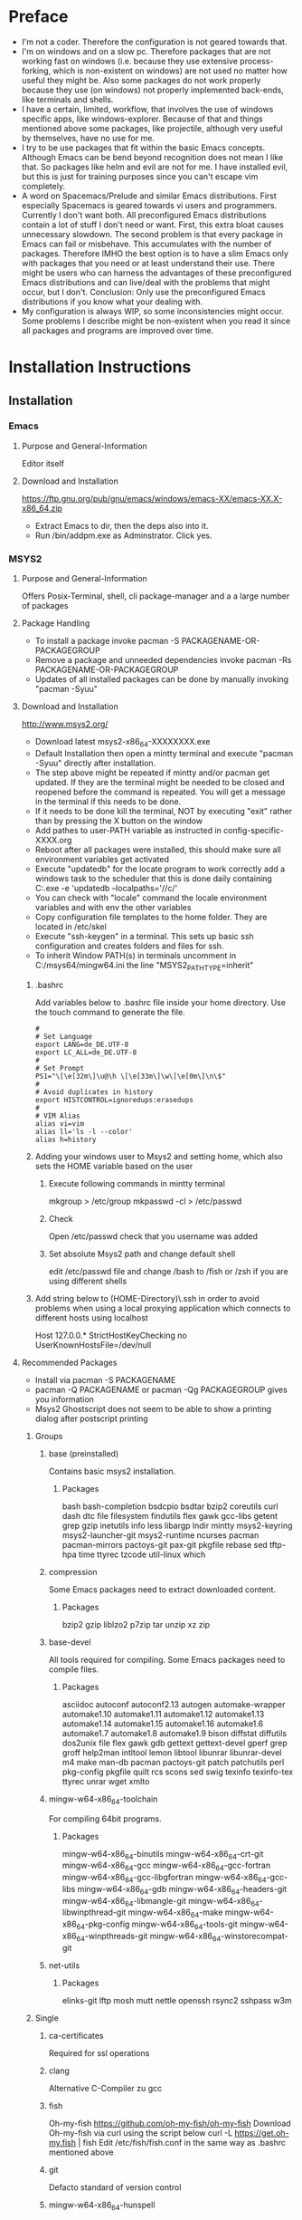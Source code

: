 * Preface
- I'm not a coder. Therefore the configuration is not geared towards that.
- I'm on windows and on a slow pc. Therefore packages that are not working fast on windows (i.e. because they use extensive process-forking, which is non-existent on windows) are not used no matter how useful they might be. Also some packages do not work properly because they use (on windows) not properly implemented back-ends, like terminals and shells.
- I have a certain, limited, workflow, that involves the use of windows specific apps, like windows-explorer. Because of that and things mentioned above some packages, like projectile, although very useful by themselves, have no use for me.
- I try to be use packages that fit within the basic Emacs concepts. Although Emacs can be bend beyond recognition does not mean I like that. So packages like helm and evil are not for me. I have installed evil, but this is just for training purposes since you can't escape vim completely.
- A word on Spacemacs/Prelude and similar Emacs distributions. First especially Spacemacs is geared towards vi users and programmers. Currently I don't want both. All preconfigured Emacs distributions contain a lot of stuff I don't need or want. First, this extra bloat causes unnecessary slowdown. The second problem is that every package in Emacs can fail or misbehave. This accumulates with the number of packages. Therefore IMHO the best option is to have a slim Emacs only with packages that you need or at least understand their use. There might be users who can harness the advantages of these preconfigured Emacs distributions and can live/deal with the problems that might occur, but I don't. Conclusion: Only use the preconfigured Emacs distributions if you know what your dealing with.
- My configuration is always WIP, so some inconsistencies might occur. Some problems I describe might be non-existent when you read it since all packages and programs are improved over time.
* Installation Instructions
** Installation
*** Emacs
**** Purpose and General-Information
Editor itself
**** Download and Installation
https://ftp.gnu.org/pub/gnu/emacs/windows/emacs-XX/emacs-XX.X-x86_64.zip
- Extract Emacs to dir, then the deps also into it.
- Run /bin/addpm.exe as Adminstrator. Click yes.
*** MSYS2
**** Purpose and General-Information
Offers Posix-Terminal, shell, cli package-manager and a a large number of packages
**** Package Handling
- To install a package invoke pacman -S PACKAGENAME-OR-PACKAGEGROUP
- Remove a package and unneeded dependencies invoke pacman -Rs PACKAGENAME-OR-PACKAGEGROUP
- Updates of all installed packages can be done by manually invoking "pacman -Syuu"
**** Download and Installation
http://www.msys2.org/
- Download latest msys2-x86_64-XXXXXXXX.exe
- Default Installation then open a mintty terminal and execute "pacman -Syuu" directly after installation.
- The step above might be repeated if mintty and/or pacman get updated. If they are the terminal might be needed to be closed and reopened before the command is repeated. You will get a message in the terminal if this needs to be done.
- If it needs to be done kill the terminal, NOT by executing "exit" rather than by pressing the X button on the window
- Add pathes to user-PATH variable as instructed in config-specific-XXXX.org
- Reboot after all packages were installed, this should make sure all environment variables get activated
- Execute "updatedb" for the locate program to work correctly add a windows task to the scheduler that this is done daily containing C:\msys2\bin\mintty.exe -e 'updatedb --localpaths='//c/'
- You can check with "locale" command the locale environment variables and with env the other variables
- Copy configuration file templates to the home folder. They are located in /etc/skel
- Execute "ssh-keygen" in a terminal. This sets up basic ssh configuration and creates folders and files for ssh.
- To inherit Window PATH(s) in terminals uncomment in C:/msys64/mingw64.ini the line "MSYS2_PATH_TYPE=inherit"
***** .bashrc
Add variables below to .bashrc file inside your home directory. Use the touch command to generate the file.
#+BEGIN_SRC shell
  #
  # Set Language
  export LANG=de_DE.UTF-8
  export LC_ALL=de_DE.UTF-8
  #
  # Set Prompt
  PS1="\[\e[32m\]\u@\h \[\e[33m\]\w\[\e[0m\]\n\$"
  #
  # Avoid duplicates in history
  export HISTCONTROL=ignoredups:erasedups
  #
  # VIM Alias
  alias vi=vim
  alias ll='ls -l --color'
  alias h=history
#+END_SRC
***** Adding your windows user to Msys2 and setting home, which also sets the HOME variable based on the user
****** Execute following commands in mintty terminal
mkgroup > /etc/group
mkpasswd -cl > /etc/passwd
****** Check
Open /etc/passwd check that you username was added
****** Set absolute Msys2 path and change default shell
edit /etc/passwd file and change /bash to /fish or /zsh if you are using different shells
***** Add string below to (HOME-Directory)\.ssh\config in order to avoid problems when using a local proxying application which connects to different hosts using localhost
Host 127.0.0.*
   StrictHostKeyChecking no
   UserKnownHostsFile=/dev/null
**** Recommended Packages
- Install via pacman -S PACKAGENAME
- pacman -Q PACKAGENAME or pacman -Qg PACKAGEGROUP gives you information
- Msys2 Ghostscript does not seem to be able to show a printing dialog after postscript printing
***** Groups
****** base (preinstalled)
Contains basic msys2 installation.
******* Packages
bash
bash-completion
bsdcpio
bsdtar
bzip2
coreutils
curl
dash
dtc
file
filesystem
findutils
flex
gawk
gcc-libs
getent
grep
gzip
inetutils
info
less
libargp
lndir
mintty
msys2-keyring
msys2-launcher-git
msys2-runtime
ncurses
pacman
pacman-mirrors
pactoys-git
pax-git
pkgfile
rebase
sed
tftp-hpa
time
ttyrec
tzcode
util-linux
which
****** compression
Some Emacs packages need to extract downloaded content.
******* Packages
bzip2
gzip
liblzo2
p7zip
tar
unzip
xz
zip
****** base-devel
All tools required for compiling. Some Emacs packages need to compile files.
******* Packages
asciidoc
autoconf
autoconf2.13
autogen
automake-wrapper
automake1.10
automake1.11
automake1.12
automake1.13
automake1.14
automake1.15
automake1.16
automake1.6
automake1.7
automake1.8
automake1.9
bison
diffstat
diffutils
dos2unix
file
flex
gawk
gdb
gettext
gettext-devel
gperf
grep
groff
help2man
intltool
lemon
libtool
libunrar
libunrar-devel
m4
make
man-db
pacman
pactoys-git
patch
patchutils
perl
pkg-config
pkgfile
quilt
rcs
scons
sed
swig
texinfo
texinfo-tex
ttyrec
unrar
wget
xmlto
****** mingw-w64-x86_64-toolchain
For compiling 64bit programs.
******* Packages
mingw-w64-x86_64-binutils
mingw-w64-x86_64-crt-git
mingw-w64-x86_64-gcc
mingw-w64-x86_64-gcc-fortran
mingw-w64-x86_64-gcc-libgfortran
mingw-w64-x86_64-gcc-libs
mingw-w64-x86_64-gdb
mingw-w64-x86_64-headers-git
mingw-w64-x86_64-libmangle-git
mingw-w64-x86_64-libwinpthread-git
mingw-w64-x86_64-make
mingw-w64-x86_64-pkg-config
mingw-w64-x86_64-tools-git
mingw-w64-x86_64-winpthreads-git
mingw-w64-x86_64-winstorecompat-git
****** net-utils
******* Packages
elinks-git
lftp
mosh
mutt
nettle
openssh
rsync2
sshpass
w3m
***** Single
****** ca-certificates
Required for ssl operations
****** clang
Alternative C-Compiler zu gcc
****** fish
Oh-my-fish
https://github.com/oh-my-fish/oh-my-fish
Download Oh-my-fish via curl using the script below
curl -L https://get.oh-my.fish | fish
Edit /etc/fish/fish.conf in the same way as .bashrc mentioned above
****** git
Defacto standard of version control
****** mingw-w64-x86_64-hunspell
Most current spellchecker available
- Hunspell requires the setting of the DICPATH environment variable in Windows, otherwise dictionaries won't be found by emacs. See config-specific-XXXX.org
- Install mingw-w64-x86_64-hunspell-en
- huspell-de is missing. Download the latest dict from libre-office extensions repository https://extensions.libreoffice.org/extensions/german-de-de-frami-dictionaries and install the .dic and .aff files into C:\msys64\mingw64\share\myspell\dicts
- huspell-fr is missing. Download the latest dict from libre-office extensions repository https://extensions.libreoffice.org/extensions/dictionnaires-francais/5.7 and installed the .dic and .aff files into C:\msys64\mingw64\share\myspell\dicts
****** inetutils
Contains the following programs, despite being not a group: telnet(d), ftp(d), talk(d), tftp(d), uucpd, sylogd
****** netcat
nc command to test connections
****** python
Python Programming Language
****** tmux
Terminal Multiplexing
******* Start mintty using this command
C:\msys64\usr\bin\mintty.exe -e '%HOME%\start-tmux.sh' -
******* start-tmux.sh
#!/bin/fish
tmux
******* .tmux.conf (Save file in Unix-Format, otherwise CRLF might not be interpreted correcty)
#+BEGIN_SRC shell
# Window-Switching without prefix
bind-key -n S-Left previous-window
bind-key -n S-Right next-window

# Pane-Switching without prefix
bind -n M-Left select-pane -L
bind -n M-Right select-pane -R
bind -n M-Up select-pane -U
bind -n M-Down select-pane -D

# Activate mouse (Causes font resize using C+mouse-wheel to stop working, CS+mouse-wheel still works)
set -g mouse on

# Show information in title-bar
set -g set-titles on

# Set Terminal to use 256 colors
set -g default-terminal "screen-256color"

# Statusbar/window configuration
set -g status-interval 1
set -g status-fg white
set -g status-bg colour240
set -g status-justify centre
set -g status-left '#[fg=green][#[fg=red]#S#[fg=green]]#[default]'
set -g status-right '#[fg=green][#[fg=colour214]%d.%m.%y %H:%M:%S#[fg=green]]#[default]'
setw -g window-status-current-format '#[fg=green](#[fg=yellow]#I.#P#F#W#[fg=green])#[default]'
setw -g window-status-format '#I#F#W'

# Install TPM using git clone https://github.com/tmux-plugins/tpm ~/.tmux/plugins/tpm

# List of plugins
set -g @plugin 'tmux-plugins/tpm'
set -g @plugin 'tmux-plugins/tmux-sensible'

# Install cygutils-extra for tmux-yank
set -g @plugin 'tmux-plugins/tmux-yank'

# Initialize TMUX plugin manager (keep this line at the very bottom of tmux.conf)
run -b '~/.tmux/plugins/tpm/tpm
#+END_SRC
****** whois
whois - standard tool to lookup domains
****** vim
- Test vim commands locally if needed
- Vim needs to be called by executing "vim" not "vi" if no alias is defined
****** zsh
Oh-my-zsh
https://github.com/ohmyzsh/ohmyzsh
Download Oh-my-zsh via curl using the script below
#+BEGIN_SRC bash
sh -c "$(curl -fsSL https://raw.githubusercontent.com/ohmyzsh/ohmyzsh/master/tools/install.sh)"
#+END_SRC
****** fzy
Fuzzy searching
****** iperf3
Check network performance
****** winpty
Fixes PTY
****** mingw-w64-x86_64-go
Go Programming Language
****** mingw-w64-x86_64-imagemagick
Allows Blimp to work
****** mingw-w64-x86_64-graphviz
Required for org-mind-map and dot language code
****** mingw-w64-x86_64-gnuplot
Ability to create graphs from data as file or directly to display.
****** mingw-w64-x86_64-tidy
Cleanup html code
***** Additional libraries for compiling pdf-tools
mingw-w64-x86_64-zlib
mingw-w64-x86_64-libpng
mingw-w64-x86_64-poppler
***** Python pip
Python package installer
****** Update Pip and basic packages
pip install --upgrade pip setuptools wheel
****** Install/Uninstall a package
pip install PACKAGENAME
pip uninstall PACKAGENAME
****** List installed packaes
pip list
****** List outdated packages
pip list --outdated
****** Upgrade packages
pip install --upgrade PACKAGENAME
****** Recommended Packages
- td-watson (call using "watson" command)
- python-language-server
- jedi
- pylint
- pyflake
*** Misc Support Tools
**** Dig
***** Purpose and General-Information
Modern DNS-Query Tool
***** Download and Installation
https://downloads.isc.org/isc/bind9/9.15.7/BIND9.15.7.x64.zip
**** Ditaa
***** Purpose and General-Information
Diagramm Creator from Text
***** Download and Installation
https://github.com/stathissideris/ditaa
- Download and unzip latest version to a folder
- Set Path in specific.org
- This app requires JRE installed
**** Fakecygpty
***** Purpose and General-Information
Fixes shell problems in emacs when shell is based on MSYS2 mintty
***** Download and Installation
https://github.com/d5884/fakecygpty
- Compile using the command autoreconf -ivf && ./configure && make install
- copy fakecygpty.el into ~/.emacs.d/myscripts/
- evaluate (fakecygpty-activate) via use-package
**** Ghostscript
***** Purpose and General-Information
- Postscript suite required to enable postscipt processing for printing produced by emacs and it's packages.
- Can produce pdfs from postscript
***** Download and Installation
- https://github.com/ArtifexSoftware/ghostpdl-downloads/releases/
- Download gsXXXw64.exe
- Install in C:/Program Files/gs/ not C:/Program Files/gs/gsXX.XX/ This avoids reconfiguration after update
**** Miktex
***** Purpose and General-Information
Tex-Environment required in order to process latex produced by org mode and other packages.
***** Download and Installation
http://miktex.org/download
- Download basic-miktex-X.X.XXXX-x64.exe
- Select "Install missing packages on the fly" during installation
- Export an org file once as pdf in order to download the additional needed files  C-c C-e l o
**** Notpad++
***** Purpose and General-Information
This might look strange, but in case of an emergency, i.e. Emacs is not starting up, this editor might save the day.
***** Download and Installation
https://notepad-plus-plus.org/
**** Pandoc
***** Purpose and General-Information
Powerful Document Converter
***** Download and Installation
https://github.com/jgm/pandoc/releases/
- Download and install pandoc-X.XX.X-windows.msi
**** Reveal.js
***** Purpose and General-Information
For visually pleasant presentation export
***** Download and installation
https://github.com/hakimel/reveal.js/releases
- Extract Source to folder named "reveal.js" Put the "reveal.js" folder in the same folder as the presentation.org
- Execute M-x org-reveal-export-to-html to export to html, open manually in Browser
**** Ripgrep
***** Purpose and General-Information
Fast search through files
***** Download and Installation
https://github.com/BurntSushi/ripgrep/releases
- Download and unzip latest version to a folder
- Add folder path to PATH variable
**** Sharp-Keys
***** Purpose and General-Information
This app should be used to remap buttons on the OS-Level. Configuations depends on the keyboard used. I recommend:
- Capslock to Apps (Menu-Key)
***** Download and Installation
https://github.com/randyrants/sharpkeys
**** Source-Code-Pro-Font
***** Purpose and General-Information
Better readable default font
***** Download and installation !Check if otf-cff2 is now supported!
https://github.com/adobe-fonts/source-code-pro/releases/
- Download latest ttf Version of the font, otf-cff2 version currently does not work on Windows
- Extract and install in C:\Windows\Fonts
**** WinCompose
***** Purpose and General-Information
This app uses AltGr as a compose key. The compose key allows access to various symbols using a key combination.
***** Download and installation
https://github.com/samhocevar/wincompose
** Windows Registration
Save as .reg files and execute once
*** General
**** Register-Emacs-Client.reg
Windows Registry Editor Version 5.00

[HKEY_CLASSES_ROOT\*\shell\openWithEmacs]
@="&Edit with Emacs"
"icon"=%EMACS%\\bin\\Emacsclientw.exe"

[HKEY_CLASSES_ROOT\*\shell\openWithEmacs\command]
@="\"%EMACS%\\bin\\emacsclientw.exe\" -a \"\" -n \"%L\""
**** Register-Emacs-file-type.reg
Windows Registry Editor Version 5.00

[HKEY_CLASSES_ROOT\EmacsFile]
@="EmacsFile"

[HKEY_CLASSES_ROOT\EmacsFile\DefaultIcon]
@="%EMACS%\\bin\\emacsclientw.exe,0"

[HKEY_CLASSES_ROOT\EmacsFile\shell\open]
@="Open in Emacs"

[HKEY_CLASSES_ROOT\EmacsFile\shell\open\command]
@="\"%EMACS%\\bin\\emacsclientw.exe\" -a \"\" -n \"%L\""
**** Register-extensions-to-emacs.reg
Windows Registry Editor Version 5.00

[HKEY_CLASSES_ROOT\.el]
@="EmacsFile"
"Content Type"="text/plain"
"PerceivedType"="text"

[HKEY_CLASSES_ROOT\.org]
@="EmacsFile"
"Content Type"="text/plain"
"PerceivedType"="text"

[HKEY_CLASSES_ROOT\.properties]
@="EmacsFile"
"Content Type"="text/plain"
"PerceivedType"="text"

[HKEY_CLASSES_ROOT\.diff]
@="EmacsFile"
"Content Type"="text/plain"
"PerceivedType"="text"

[HKEY_CLASSES_ROOT\.cfg]
@="EmacsFile"
"Content Type"="text/plain"
"PerceivedType"="text"

[HKEY_CLASSES_ROOT\.cpp]
@="EmacsFile"
"Content Type"="text/plain"
"PerceivedType"="text"

[HKEY_CLASSES_ROOT\.css]
@="EmacsFile"
"Content Type"="text/plain"
"PerceivedType"="text"

[HKEY_CLASSES_ROOT\.conf]
@="EmacsFile"
"Content Type"="text/plain"
"PerceivedType"="text"

[HKEY_CLASSES_ROOT\.log]
@="EmacsFile"
"Content Type"="text/plain"
"PerceivedType"="text"

[HKEY_CLASSES_ROOT\.sh]
@="EmacsFile"
"Content Type"="text/plain"
"PerceivedType"="text"

[HKEY_CLASSES_ROOT\.ses]
@="EmacsFile"
"Content Type"="text/plain"
"PerceivedType"="text"

[HKEY_CLASSES_ROOT\.txt]
@="EmacsFile"
"Content Type"="text/plain"
"PerceivedType"="text"

[HKEY_CLASSES_ROOT\.md]
@="EmacsFile"
"Content Type"="text/plain"
"PerceivedType"="text"

[HKEY_CLASSES_ROOT\.sgm]
@="EmacsFile"
"Content Type"="text/plain"
"PerceivedType"="text"

[HKEY_CLASSES_ROOT\.key]
@="EmacsFile"
"Content Type"="text/plain"
"PerceivedType"="text"

[HKEY_CLASSES_ROOT\.pem]
@="EmacsFile"
"Content Type"="text/plain"
"PerceivedType"="text"

[HKEY_CLASSES_ROOT\.csr]
@="EmacsFile"
"Content Type"="text/plain"
"PerceivedType"="text"

[HKEY_CLASSES_ROOT\.req]
@="EmacsFile"
"Content Type"="text/plain"
"PerceivedType"="text"
*** Outlook
***** Register-the-Outlook-URL-Handler.reg
Windows Registry Editor Version 5.00

[HKEY_CLASSES_ROOT\outlook]
@="URL:Outlook Folders"
"URL Protocol"=""

[HKEY_CLASSES_ROOT\outlook\DefaultIcon]
@="%OUTLOOK4E%\\OUTLOOK.EXE"

[HKEY_CLASSES_ROOT\outlook\shell]

[HKEY_CLASSES_ROOT\outlook\shell\open]

[HKEY_CLASSES_ROOT\outlook\shell\open\command]
@="\"%OUTLOOK4E%\\OUTLOOK.EXE\" /select \"%1\""
***** Org Protocol
Windows Registry Editor Version 5.00

[HKEY_CLASSES_ROOT\org-protocol]
@="URL:Org Protocol"
"URL Protocol"=""
[HKEY_CLASSES_ROOT\org-protocol\shell]
[HKEY_CLASSES_ROOT\org-protocol\shell\open]
[HKEY_CLASSES_ROOT\org-protocol\shell\open\command]
@="\""%EMACS%\\bin\\emacsclientw.exe\" \"%1\""
***** Use-Google-Maps-in-Outlook-Contacts.reg
Windows Registry Editor Version 5.00

[HKEY_CURRENT_USER\Software\Microsoft\Office\16.0\Outlook\Options\General]
"MapScriptURL"="http://maps.google.com/?q=<0s>, <1s>, <2s>, <3s>, <4s>"
*** Fix-RDP-Cursorblink
Windows Registry Editor Version 5.00

[HKEY_LOCAL_MACHINE\SYSTEM\CurrentControlSet\Control\Terminal Server]
"CursorBlinkEnable"=dword:00000001
** Windows Shortcuts
*** Client - not waiting for server, opening frame and starting as daemon if not yet done
emacsclientw.exe -n -c -a ""
*** Full Application in Debugging Mode
runemacs.exe -debug-init
*** Client - not waiting for server, opening frame and starting as daemon if not yet done, switching to temp buffer and adding a dated entry
emacsclientw.exe -n -c -a ""  -e "(my-timestamper-for-temp)" -F "((fullscreen . maximized))"
** Emacs-Dot-Files
*** init.el (Main-Loader)
- Contains only the necessecary information to load files below.
- Place in ~\.emacs.d\
*** custom.el (Emacs custom-system writes here)
- Must contains only installed package information. Custom Parameters set by use-package get sometimes written here, but can be deleted (except the package information)
- Place in ~\.emacs.d\
*** config-general.org
- Main configuration-file from which config-general.el is generated automatically by org-babel and then loaded by init.el
- Put config-general.org file in ~\org\ (Create neccessary folders)
*** config-specific-XXXX.org
- Additional configuration file from which config-specific-XXXX.el is generated automatically by org-babel and then loaded by init.el
- Put specific.org file also in ~\org\
- Edit to your needs, since it contains installations-specific configuration parts
** Other Instructions
*** Disable Virtual Desktop Switch Animation
Open %windir%\system32\SystemPropertiesPerformance.exe and disable "Animate windows when mini...", this also disables the Switch virtual Desktop animation
*** Input Keycords containing AltGR
To input keycords combinations first press AltGR then RIGHT-Control (and or Alt), then the letter. Some combinations will not work even when done so.
*** Modifier
The Apps key gives you a full modifier, meaning it won't repeat itself when pressed. It works like control/shift/alt. Same goes with LWindows or RWindows. Be aware that some combinations can't be registered by Emacs, they are permanently bound to the Windows OS, like Windows+L, which locks the PC.
*** Seemingly corrupted org files
If org files look that is something missing, mostly after loading, just fold and unfold at top level
*** Desktop not loading
If desktop is not loaded check ~/.emacs.d/ for .emacs.desktop.lock file and delete it (when emacs is not running)
*** Ownership of home directory
Be sure your user is direct owner of the home directory and all subfiles/subdirectories. Otherwise the client may not start.
** Known issues/broken stuff
*** Terminals 
- Mostly broken, the implementation of terminals in emacs is geared towards a POSIX system and not towards windows. Don't waste your time. A reimplementation is not in sight.
- Workaround: Use standard putty or kitty, for file transfer use win-scp
*** Shells
- Shell in Emacs is not a 1-to-1 output of the mintty. Remote access started via shell is broken, requires fakecygpty to fix it and still has problems sending interrupt signals like C-c
- Workaround: Start a mintty directly from windows
- Powershell can not be used as an emacs shell, see powershell package description
** Basic Git Configuration for Github
Open Mintty, then enter commands beleow after filing in your personal details
#+BEGIN_SRC bash
git config --global user.email "myusername@myemailprovider.com"
git config --global user.name "My Name"
git config credential.https://github.com.username githubusername
git config --global credential.helper store
git remote add origin https://github.com/githubusername/yourrepositoryname.git
git push -u origin master
Password for 'https://githubusername@github.com':XXXXXXXXXXXX
git remote -v
#+END_SRC
* Examples
** Latex
#+begin_src latex :file fsa.pdf :packages '(("" "tikz")) :border 1em
  % Define block styles
  \usetikzlibrary{shapes,arrows}
  \tikzstyle{astate} = [circle, draw, text centered, font=\footnotesize, fill=blue!25]
  \tikzstyle{rstate} = [circle, draw, text centered, font=\footnotesize, fill=red!25]

  \begin{tikzpicture}[->,>=stealth', shorten >=1pt, auto, node distance=2.8cm, semithick]
    \node [astate] (1) at (0,0) {1};
    \node [astate] (2) at (1,0) {2};
    \node [rstate] (3) at (2,0) {3};
    \path (1) edge [bend left] node {b} (2)
          (2) edge node {b} (3)
          (2) edge [bend left] node {a} (1)
          (3) edge [loop above] node {(a, b)} (3);
  \end{tikzpicture}
#+end_src
** Org-plot
#+PLOT: title:"example table" ind:1 type:2d with:lines
#+tblname: data-plot
| independent var | first dependent var | second dependent var |
|-----------------+---------------------+----------------------|
|             0.1 |               0.425 |                0.375 |
|             0.2 |              0.3125 |               0.3375 |
|             0.3 |          0.24999993 |           0.28333338 |
|             0.4 |               0.275 |              0.28125 |
|             0.5 |                0.26 |                 0.27 |
|             0.6 |          0.25833338 |           0.24999993 |
|             0.7 |          0.24642845 |           0.23928553 |
|             0.8 |             0.23125 |               0.2375 |
|             0.9 |          0.23333323 |            0.2333332 |
|               1 |              0.2225 |                 0.22 |
|             1.1 |          0.20909075 |           0.22272708 |
|             1.2 |          0.19999998 |           0.21458333 |
|             1.3 |          0.19615368 |           0.21730748 |
|             1.4 |          0.18571433 |           0.21071435 |
|             1.5 |          0.19000008 |            0.2150001 |
|             1.6 |           0.1828125 |            0.2046875 |
|             1.7 |          0.18088253 |            0.1985296 |
|             1.8 |          0.17916675 |           0.18888898 |
|             1.9 |          0.19342103 |           0.21315783 |
|               2 |                0.19 |              0.21625 |
|             2.1 |          0.18214268 |           0.20714265 |
|             2.2 |          0.17727275 |            0.2022727 |
|             2.3 |           0.1739131 |            0.1989131 |
|             2.4 |          0.16770833 |            0.1916667 |
|             2.5 |               0.164 |                0.188 |
|             2.6 |          0.15769238 |           0.18076923 |
|             2.7 |           0.1592591 |            0.1888887 |
|             2.8 |           0.1598214 |           0.18928565 |
|             2.9 |          0.15603453 |            0.1844828 |

#+begin_src gnuplot :var data=data-plot :exports both :file data-plot.svg
reset
set title "example table"
set xlabel "X"
set ylabel "Y"

plot data u 1:2 w l lw 1 title 'first dependent var', \
     data u 1:3 w l lw 1 title 'second dependent var'
#+end_src
** Graphviz
#+BEGIN_SRC dot :file dotsuccess.svg :cmdline -Kdot -Tsvg
digraph hierarchy {

		nodesep=1.0 // increases the separation between nodes
		
		node [color=Red,fontname=Courier,shape=box] //All nodes will this shape and colour
		edge [color=Blue, style=dashed] //All the lines look like this

		Headteacher->{Deputy1 Deputy2 BusinessManager}
		Deputy1->{Teacher1 Teacher2}
		BusinessManager->ITManager
		{rank=same;ITManager Teacher1 Teacher2}  // Put them on the same level
}
#+END_SRC
** Compile-example of pdf-tools-installation
#+BEGIN_SRC html
<!DOCTYPE html PUBLIC "-//W3C//DTD HTML 4.01//EN">
<!-- Created by htmlize-1.54 in css mode. -->
<html>
  <head>
    <title>*compilation*</title>
    <style type="text/css">
    <!--
      body {
        color: #ffffff;
        background-color: #000000;
      }
      .comint-highlight-input {
        /* comint-highlight-input */
        font-weight: bold;
      }
      .comint-highlight-prompt {
        /* comint-highlight-prompt */
        color: #b4fa70;
      }
      .comint-highlight-prompt {
        /* comint-highlight-prompt */
        color: #b4fa70;
      }
      .compilation-line-number {
        /* compilation-line-number */
        color: #b4fa70;
      }
      .function-name {
        /* font-lock-function-name-face */
        color: #fce94f;
      }

      a {
        color: inherit;
        background-color: inherit;
        font: inherit;
        text-decoration: inherit;
      }
      a:hover {
        text-decoration: underline;
      }
    -->
    </style>
  </head>
  <body>
    <pre>
J-*- mode: compilation; default-directory: "~/.emacs.d/elpa/pdf-tools-20180422.935/build/server/" -*-
Comint started at Tue Apr 24 03:41:34

c\:/\!Data/home/jlange/.emacs.d/elpa/pdf-tools-20180422.935/build/server/autobuild -i c\:/\!Software/Portable/Emacs/bin/
---------------------------
    Installing packages    
---------------------------
pacman -S --needed base-devel
                      mingw-w64-x86_64-libpng
                      mingw-w64-x86_64-poppler
                      mingw-w64-x86_64-toolchain
                      mingw-w64-x86_64-zlib
:: Es befinden sich 55 Mitglieder in Gruppe base-devel:
:: Repositorium msys

<span class="comint-highlight-prompt"><span class="comint-highlight-prompt">Geben Sie eine Auswahl ein (Voreinstellung=alle): </span></span>
<span class="function-name">Warnung</span>: asciidoc-8.6.9-4 ist aktuell -- &#220;berspringe
<span class="function-name">Warnung</span>: autoconf-2.69-3 ist aktuell -- &#220;berspringe
<span class="function-name">Warnung</span>: autoconf2.13-2.13-2 ist aktuell -- &#220;berspringe
<span class="function-name">Warnung</span>: autogen-5.18.12-2 ist aktuell -- &#220;berspringe
<span class="function-name">Warnung</span>: automake-wrapper-10-1 ist aktuell -- &#220;berspringe
<span class="function-name">Warnung</span>: automake1.10-1.10.3-3 ist aktuell -- &#220;berspringe
<span class="function-name">Warnung</span>: automake1.11-1.11.6-3 ist aktuell -- &#220;berspringe
<span class="function-name">Warnung</span>: automake1.12-1.12.6-3 ist aktuell -- &#220;berspringe
<span class="function-name">Warnung</span>: automake1.13-1.13.4-4 ist aktuell -- &#220;berspringe
<span class="function-name">Warnung</span>: automake1.14-1.14.1-3 ist aktuell -- &#220;berspringe
<span class="function-name">Warnung</span>: automake1.15-1.15.1-1 ist aktuell -- &#220;berspringe
<span class="function-name">Warnung</span>: automake1.6-1.6.3-2 ist aktuell -- &#220;berspringe
<span class="function-name">Warnung</span>: automake1.7-1.7.9-2 ist aktuell -- &#220;berspringe
<span class="function-name">Warnung</span>: automake1.8-1.8.5-3 ist aktuell -- &#220;berspringe
<span class="function-name">Warnung</span>: automake1.9-1.9.6-2 ist aktuell -- &#220;berspringe
<span class="function-name">Warnung</span>: bison-3.0.4-1 ist aktuell -- &#220;berspringe
<span class="function-name">Warnung</span>: diffstat-1.61-1 ist aktuell -- &#220;berspringe
<span class="function-name">Warnung</span>: diffutils-3.5-1 ist aktuell -- &#220;berspringe
<span class="function-name">Warnung</span>: dos2unix-7.4.0-1 ist aktuell -- &#220;berspringe
<span class="function-name">Warnung</span>: file-5.33-1 ist aktuell -- &#220;berspringe
<span class="function-name">Warnung</span>: flex-2.6.4-1 ist aktuell -- &#220;berspringe
<span class="function-name">Warnung</span>: gawk-4.2.0-1 ist aktuell -- &#220;berspringe
<span class="function-name">Warnung</span>: gdb-7.11.1-1 ist aktuell -- &#220;berspringe
<span class="function-name">Warnung</span>: gettext-0.19.8.1-1 ist aktuell -- &#220;berspringe
<span class="function-name">Warnung</span>: gettext-devel-0.19.8.1-1 ist aktuell -- &#220;berspringe
<span class="function-name">Warnung</span>: gperf-3.1-1 ist aktuell -- &#220;berspringe
<span class="function-name">Warnung</span>: grep-3.0-1 ist aktuell -- &#220;berspringe
<span class="function-name">Warnung</span>: groff-1.22.3-1 ist aktuell -- &#220;berspringe
<span class="function-name">Warnung</span>: help2man-1.47.5-1 ist aktuell -- &#220;berspringe
<span class="function-name">Warnung</span>: intltool-0.51.0-2 ist aktuell -- &#220;berspringe
<span class="function-name">Warnung</span>: lemon-3.8.7.0-1 ist aktuell -- &#220;berspringe
<span class="function-name">Warnung</span>: libtool-2.4.6-2 ist aktuell -- &#220;berspringe
<span class="function-name">Warnung</span>: libunrar-5.5.3-1 ist aktuell -- &#220;berspringe
<span class="function-name">Warnung</span>: libunrar-devel-5.5.3-1 ist aktuell -- &#220;berspringe
<span class="function-name">Warnung</span>: m4-1.4.18-1 ist aktuell -- &#220;berspringe
<span class="function-name">Warnung</span>: make-4.2.1-1 ist aktuell -- &#220;berspringe
<span class="function-name">Warnung</span>: man-db-2.7.6-3 ist aktuell -- &#220;berspringe
<span class="function-name">Warnung</span>: pacman-5.0.1-5 ist aktuell -- &#220;berspringe
<span class="function-name">Warnung</span>: pactoys-git-r2.07ca37f-1 ist aktuell -- &#220;berspringe
<span class="function-name">Warnung</span>: patch-2.7.6-1 ist aktuell -- &#220;berspringe
<span class="function-name">Warnung</span>: patchutils-0.3.4-1 ist aktuell -- &#220;berspringe
<span class="function-name">Warnung</span>: perl-5.24.4-1 ist aktuell -- &#220;berspringe
<span class="function-name">Warnung</span>: pkg-config-0.29.2-1 ist aktuell -- &#220;berspringe
<span class="function-name">Warnung</span>: pkgfile-17-1 ist aktuell -- &#220;berspringe
<span class="function-name">Warnung</span>: quilt-0.65-2 ist aktuell -- &#220;berspringe
<span class="function-name">Warnung</span>: rcs-5.9.4-2 ist aktuell -- &#220;berspringe
<span class="function-name">Warnung</span>: scons-2.5.1-1 ist aktuell -- &#220;berspringe
<span class="function-name">Warnung</span>: sed-4.4-2 ist aktuell -- &#220;berspringe
<span class="function-name">Warnung</span>: swig-3.0.12-1 ist aktuell -- &#220;berspringe
<span class="function-name">Warnung</span>: texinfo-6.3-1 ist aktuell -- &#220;berspringe
<span class="function-name">Warnung</span>: texinfo-tex-6.3-1 ist aktuell -- &#220;berspringe
<span class="function-name">Warnung</span>: ttyrec-1.0.8-1 ist aktuell -- &#220;berspringe
<span class="function-name">Warnung</span>: unrar-5.5.3-1 ist aktuell -- &#220;berspringe
<span class="function-name">Warnung</span>: wget-1.19.4-1 ist aktuell -- &#220;berspringe
<span class="function-name">Warnung</span>: xmlto-0.0.28-1 ist aktuell -- &#220;berspringe
   1) asciidoc  2) autoconf  3) autoconf2.13  4) autogen  5) automake-wrapper  6) automake1.10  7) automake1.11  8) automake1.12  9) automake1.13  10) automake1.14  11) automake1.15  12) automake1.6  13) automake1.7  14) automake1.8  15) automake1.9  16) bison  17) diffstat  18) diffutils  19) dos2unix  20) file  21) flex  22) gawk  23) gdb  24) gettext  25) gettext-devel  26) gperf  27) grep  28) groff  29) help2man  30) intltool  31) lemon  32) libtool  33) libunrar  34) libunrar-devel  35) m4  36) make  37) man-db  38) pacman  39) pactoys-git  40) patch  41) patchutils  42) perl  43) pkg-config  44) pkgfile  45) quilt  46) rcs  47) scons  48) sed  49) swig  50) texinfo  51) texinfo-tex  52) ttyrec  53) unrar  54) wget  55) xmlto
:: Es befinden sich 17 Mitglieder in Gruppe mingw-w64-x86_64-toolchain:
:: Repositorium mingw64

<span class="comint-highlight-prompt"><span class="comint-highlight-prompt">Geben Sie eine Auswahl ein (Voreinstellung=alle): </span></span>
<span class="function-name">Warnung</span>: mingw-w64-x86_64-binutils-2.30-2 ist aktuell -- &#220;berspringe
<span class="function-name">Warnung</span>: mingw-w64-x86_64-crt-git-6.0.0.5125.b491fac6-1 ist aktuell -- &#220;berspringe
<span class="function-name">Warnung</span>: mingw-w64-x86_64-gcc-7.3.0-1 ist aktuell -- &#220;berspringe
<span class="function-name">Warnung</span>: mingw-w64-x86_64-gcc-ada-7.3.0-1 ist aktuell -- &#220;berspringe
<span class="function-name">Warnung</span>: mingw-w64-x86_64-gcc-fortran-7.3.0-1 ist aktuell -- &#220;berspringe
<span class="function-name">Warnung</span>: mingw-w64-x86_64-gcc-libgfortran-7.3.0-1 ist aktuell -- &#220;berspringe
<span class="function-name">Warnung</span>: mingw-w64-x86_64-gcc-libs-7.3.0-1 ist aktuell -- &#220;berspringe
<span class="function-name">Warnung</span>: mingw-w64-x86_64-gcc-objc-7.3.0-1 ist aktuell -- &#220;berspringe
<span class="function-name">Warnung</span>: mingw-w64-x86_64-gdb-8.0.1-4 ist aktuell -- &#220;berspringe
<span class="function-name">Warnung</span>: mingw-w64-x86_64-headers-git-6.0.0.5125.b491fac6-1 ist aktuell -- &#220;berspringe
<span class="function-name">Warnung</span>: mingw-w64-x86_64-libmangle-git-6.0.0.5079.3b7a42fd-1 ist aktuell -- &#220;berspringe
<span class="function-name">Warnung</span>: mingw-w64-x86_64-libwinpthread-git-6.0.0.5098.2464b7e6-1 ist aktuell -- &#220;berspringe
<span class="function-name">Warnung</span>: mingw-w64-x86_64-make-4.2.1-2 ist aktuell -- &#220;berspringe
<span class="function-name">Warnung</span>: mingw-w64-x86_64-pkg-config-0.29.2-1 ist aktuell -- &#220;berspringe
<span class="function-name">Warnung</span>: mingw-w64-x86_64-tools-git-6.0.0.5111.3bc5ab74-1 ist aktuell -- &#220;berspringe
<span class="function-name">Warnung</span>: mingw-w64-x86_64-winpthreads-git-6.0.0.5098.2464b7e6-1 ist aktuell -- &#220;berspringe
<span class="function-name">Warnung</span>: mingw-w64-x86_64-winstorecompat-git-5.0.0.4760.d3089b5-1 ist aktuell -- &#220;berspringe
<span class="function-name">Warnung</span>: mingw-w64-x86_64-zlib-1.2.11-1 ist aktuell -- &#220;berspringe
   1) mingw-w64-x86_64-binutils  2) mingw-w64-x86_64-crt-git  3) mingw-w64-x86_64-gcc  4) mingw-w64-x86_64-gcc-ada  5) mingw-w64-x86_64-gcc-fortran  6) mingw-w64-x86_64-gcc-libgfortran  7) mingw-w64-x86_64-gcc-libs  8) mingw-w64-x86_64-gcc-objc  9) mingw-w64-x86_64-gdb  10) mingw-w64-x86_64-headers-git  11) mingw-w64-x86_64-libmangle-git  12) mingw-w64-x86_64-libwinpthread-git  13) mingw-w64-x86_64-make  14) mingw-w64-x86_64-pkg-config  15) mingw-w64-x86_64-tools-git  16) mingw-w64-x86_64-winpthreads-git  17) mingw-w64-x86_64-winstorecompat-git
L&#246;se Abh&#228;ngigkeiten auf...
Suche nach in Konflikt stehenden Paketen...
<span class="function-name">Warnung</span>: Abh&#228;ngigkeits-Zyklus entdeckt:
<span class="function-name">Warnung</span>: mingw-w64-x86_64-harfbuzz wird vor seiner Abh&#228;ngigkeit mingw-w64-x86_64-freetype installiert werden

Pakete (29) mingw-w64-x86_64-brotli-1.0.3-1  mingw-w64-x86_64-c-ares-1.13.0-4  mingw-w64-x86_64-cairo-1.15.12-1  mingw-w64-x86_64-curl-7.59.0-2  mingw-w64-x86_64-fontconfig-2.13.0-1  mingw-w64-x86_64-freetype-2.9-1  mingw-w64-x86_64-glib2-2.56.1-1  mingw-w64-x86_64-graphite2-1.3.11-1  mingw-w64-x86_64-harfbuzz-1.7.5-2  mingw-w64-x86_64-icu-61.1-1  mingw-w64-x86_64-jansson-2.10-1  mingw-w64-x86_64-lcms2-2.8-1  mingw-w64-x86_64-libidn2-2.0.4-1  mingw-w64-x86_64-libjpeg-turbo-1.5.3-1  mingw-w64-x86_64-libmetalink-0.1.3-3  mingw-w64-x86_64-libssh2-1.8.0-1  mingw-w64-x86_64-libtiff-4.0.9-1  mingw-w64-x86_64-libunistring-0.9.8-1  mingw-w64-x86_64-lzo2-2.10-1  mingw-w64-x86_64-nghttp2-1.31.0-1  mingw-w64-x86_64-nspr-4.19-1  mingw-w64-x86_64-nss-3.36.1-1  mingw-w64-x86_64-openjpeg2-2.3.0-1  mingw-w64-x86_64-pcre-8.42-1  mingw-w64-x86_64-pixman-0.34.0-3  mingw-w64-x86_64-poppler-data-0.4.8-1  mingw-w64-x86_64-wineditline-2.201-1  mingw-w64-x86_64-libpng-1.6.34-1  mingw-w64-x86_64-poppler-0.63.0-2

Gesamtgr&#246;&#223;e des Downloads:            35,08 MiB
Gesamtgr&#246;&#223;e der installierten Pakete:  212,04 MiB

<span class="comint-highlight-prompt"><span class="comint-highlight-prompt">:: Installation fortsetzen? [J/n] </span></span><span class="comint-highlight-input">J</span>
J
:: Empfange Pakete...
Lade mingw-w64-x86_64-libpng-1.6.34-1-any.pkg.tar.xz herunter...
Lade mingw-w64-x86_64-wineditline-2.201-1-any.pkg.tar.xz herunter...
Lade mingw-w64-x86_64-pcre-8.42-1-any.pkg.tar.xz herunter...
Lade mingw-w64-x86_64-glib2-2.56.1-1-any.pkg.tar.xz herunter...
Lade mingw-w64-x86_64-graphite2-1.3.11-1-any.pkg.tar.xz herunter...
Lade mingw-w64-x86_64-harfbuzz-1.7.5-2-any.pkg.tar.xz herunter...
Lade mingw-w64-x86_64-freetype-2.9-1-any.pkg.tar.xz herunter...
Lade mingw-w64-x86_64-fontconfig-2.13.0-1-any.pkg.tar.xz herunter...
Lade mingw-w64-x86_64-lzo2-2.10-1-any.pkg.tar.xz herunter...
Lade mingw-w64-x86_64-pixman-0.34.0-3-any.pkg.tar.xz herunter...
Lade mingw-w64-x86_64-cairo-1.15.12-1-any.pkg.tar.xz herunter...
Lade mingw-w64-x86_64-c-ares-1.13.0-4-any.pkg.tar.xz herunter...
Lade mingw-w64-x86_64-brotli-1.0.3-1-any.pkg.tar.xz herunter...
Lade mingw-w64-x86_64-libunistring-0.9.8-1-any.pkg.tar.xz herunter...
Lade mingw-w64-x86_64-libidn2-2.0.4-1-any.pkg.tar.xz herunter...
Lade mingw-w64-x86_64-libmetalink-0.1.3-3-any.pkg.tar.xz herunter...
Lade mingw-w64-x86_64-libssh2-1.8.0-1-any.pkg.tar.xz herunter...
Lade mingw-w64-x86_64-jansson-2.10-1-any.pkg.tar.xz herunter...
Lade mingw-w64-x86_64-nghttp2-1.31.0-1-any.pkg.tar.xz herunter...
Lade mingw-w64-x86_64-curl-7.59.0-2-any.pkg.tar.xz herunter...
Lade mingw-w64-x86_64-icu-61.1-1-any.pkg.tar.xz herunter...
Lade mingw-w64-x86_64-icu-61.1-1-any.pkg.tar.xz herunter...
Lade mingw-w64-x86_64-icu-61.1-1-any.pkg.tar.xz herunter...
Lade mingw-w64-x86_64-icu-61.1-1-any.pkg.tar.xz herunter...
Lade mingw-w64-x86_64-icu-61.1-1-any.pkg.tar.xz herunter...
Lade mingw-w64-x86_64-libjpeg-turbo-1.5.3-1-any.pkg.tar.xz herunter...
Lade mingw-w64-x86_64-libtiff-4.0.9-1-any.pkg.tar.xz herunter...
Lade mingw-w64-x86_64-lcms2-2.8-1-any.pkg.tar.xz herunter...
Lade mingw-w64-x86_64-nspr-4.19-1-any.pkg.tar.xz herunter...
Lade mingw-w64-x86_64-nss-3.36.1-1-any.pkg.tar.xz herunter...
Lade mingw-w64-x86_64-openjpeg2-2.3.0-1-any.pkg.tar.xz herunter...
Lade mingw-w64-x86_64-poppler-data-0.4.8-1-any.pkg.tar.xz herunter...
Lade mingw-w64-x86_64-poppler-0.63.0-2-any.pkg.tar.xz herunter...
Pr&#252;fe Schl&#252;sselring...
Pr&#252;fe Paketintegrit&#228;t...
Lade Paket-Dateien...
Pr&#252;fe auf Dateikonflikte...
&#220;berpr&#252;fe verf&#252;gbaren Festplattenspeicher...
:: Verarbeite Paket&#228;nderungen...
Installiere mingw-w64-x86_64-libpng...
Installiere mingw-w64-x86_64-wineditline...
Installiere mingw-w64-x86_64-pcre...
Installiere mingw-w64-x86_64-glib2...
Keine Schema-Dateien gefunden: Nichts wird getan.
Installiere mingw-w64-x86_64-graphite2...
Installiere mingw-w64-x86_64-harfbuzz...
Optionale Abh&#228;ngigkeiten f&#252;r mingw-w64-x86_64-harfbuzz
    mingw-w64-x86_64-icu: harfbuzz-icu support [ausstehend]
    mingw-w64-x86_64-cairo: hb-view program [ausstehend]
Installiere mingw-w64-x86_64-freetype...
Installiere mingw-w64-x86_64-fontconfig...

  Fontconfig configuration is done via /mingw64/etc/fonts/conf.avail and conf.d.
  Read /mingw64/etc/fonts/conf.d/README for more information.

updating font cache... done.
Installiere mingw-w64-x86_64-lzo2...
Installiere mingw-w64-x86_64-pixman...
Installiere mingw-w64-x86_64-cairo...
Optionale Abh&#228;ngigkeiten f&#252;r mingw-w64-x86_64-cairo
    mingw-w64-x86_64-glib2: libcairo-gobject [Installiert]
Installiere mingw-w64-x86_64-c-ares...
Installiere mingw-w64-x86_64-brotli...
Installiere mingw-w64-x86_64-libunistring...
Installiere mingw-w64-x86_64-libidn2...
Installiere mingw-w64-x86_64-libmetalink...
Installiere mingw-w64-x86_64-libssh2...
Installiere mingw-w64-x86_64-jansson...
Installiere mingw-w64-x86_64-nghttp2...
Installiere mingw-w64-x86_64-curl...
Installiere mingw-w64-x86_64-icu...
Installiere mingw-w64-x86_64-libjpeg-turbo...
Installiere mingw-w64-x86_64-libtiff...
Installiere mingw-w64-x86_64-lcms2...
Installiere mingw-w64-x86_64-nspr...
Installiere mingw-w64-x86_64-nss...
Installiere mingw-w64-x86_64-openjpeg2...
Installiere mingw-w64-x86_64-poppler-data...
Installiere mingw-w64-x86_64-poppler...
Optionale Abh&#228;ngigkeiten f&#252;r mingw-w64-x86_64-poppler
    mingw-w64-x86_64-glib2: libpoppler-glib [Installiert]
    mingw-w64-x86_64-qt5: libpoppler-qt5

---------------------------
 Configuring and compiling 
---------------------------
autoreconf -i
<span class="function-name">configure.ac</span>:15: installing './ar-lib'
<span class="function-name">configure.ac</span>:11: installing './compile'
<span class="function-name">configure.ac</span>:78: installing './config.guess'
<span class="function-name">configure.ac</span>:78: installing './config.sub'
<span class="function-name">configure.ac</span>:6: installing './install-sh'
<span class="function-name">configure.ac</span>:6: installing './missing'
<span class="function-name">Makefile.am</span>: installing './depcomp'
./configure -q --bindir=c:/!Software/Portable/Emacs/bin/ &amp;&amp; make -s

Is case-sensitive searching enabled ?     yes
Is modifying text annotations enabled ?   yes
Is modifying markup annotations enabled ? yes


---------------------------
       Installing          
---------------------------
make -s install
<span class="function-name">make</span>[<span class="compilation-line-number">1</span>]: Verzeichnis &#8222;/c/!Data/home/jlange/.emacs.d/elpa/pdf-tools-20180422.935/build/server&#8220; wird betreten
 /usr/bin/mkdir -p 'c:/!Software/Portable/Emacs/bin'
  /usr/bin/install -c epdfinfo.exe 'c:/!Software/Portable/Emacs/bin'
<span class="function-name">make</span>[<span class="compilation-line-number">1</span>]: F&#252;r das Ziel &#8222;install-data-am&#8220; ist nichts zu tun.
<span class="function-name">make</span>[<span class="compilation-line-number">1</span>]: Verzeichnis &#8222;/c/!Data/home/jlange/.emacs.d/elpa/pdf-tools-20180422.935/build/server&#8220; wird verlassen
<span class="function-name">cp</span>: regul&#228;re Datei 'c:/!Software/Portable/Emacs/bin/libwinpthread-1.dll' kann nicht angelegt werden: Device or resource busy
<span class="function-name">cp</span>: regul&#228;re Datei 'c:/!Software/Portable/Emacs/bin/libgcc_s_seh-1.dll' kann nicht angelegt werden: Device or resource busy
<span class="function-name">cp</span>: regul&#228;re Datei 'c:/!Software/Portable/Emacs/bin/libintl-8.dll' kann nicht angelegt werden: Device or resource busy
<span class="function-name">cp</span>: regul&#228;re Datei 'c:/!Software/Portable/Emacs/bin/libunistring-2.dll' kann nicht angelegt werden: Device or resource busy

===========================
   Build succeeded. :O)    
===========================

Comint finished at Tue Apr 24 04:06:01
</pre>
  </body>
</html>
#+END_SRC
** Batch file Convert .txt and .cfg Files to .org, Save as .bat and execute where needed
#+BEGIN_SRC shell
REM Uses foldername as top level and filenames as secondary level
for %%* in (.) do (echo * %%~nx* >> output.org)
for /r %%i in (*.txt) (*.cfg) do (
if not %%~nxi == output.org (
echo ** %%~nxi >> output.org
type "%%i" >> output.org
echo. >> output.org
)
)
#+END_SRC
